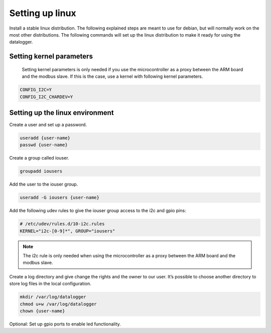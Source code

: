 Setting up linux
================

Install a stable linux distribution. The following explained steps are meant to use for debian, but will normally work on the most other distributions. The following commands will set up the linux distribution to make it ready for using the datalogger.

.. seealso::

  In case you are using the cubieboard you can find read to use linux images on http://linux-sunxi.org/Bootable_OS_images

Setting kernel parameters
-------------------------
 Setting kernel parameters is only needed if you use the microcontroller as a proxy between the ARM board and the modbus slave. If this is the case, use a kernel with following kernel parameters.

.. code-block:: bash

  CONFIG_I2C=Y
  CONFIG_I2C_CHARDEV=Y


Setting up the linux environment
--------------------------------

Create a user and set up a password.

.. code-block:: bash

  useradd {user-name}
  passwd {user-name}

Create a group called iouser.

.. code-block:: bash

  groupadd iousers

Add the user to the iouser group.

.. code-block:: bash

  useradd -G iousers {user-name}

Add the following udev rules to give the iouser group access to the i2c and gpio pins:

.. code-block:: bash

  # /etc/udev/rules.d/10-i2c.rules
  KERNEL="i2c-[0-9]*", GROUP="iousers"

.. note::

  The i2c rule is only needed when using the microcontroller as a proxy between the ARM board and the modbus slave.

Create a log directory and give change the rights and the owner to our user. It’s possible to choose another directory to store log files in the local configuration.

.. code-block:: bash

  mkdir /var/log/datalogger
  chmod u+w /var/log/datalogger
  chown {user-name}

Optional: Set up gpio ports to enable led functionality.


